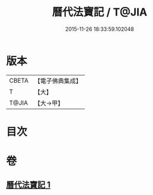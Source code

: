 #+TITLE: 曆代法寶記 / T@JIA
#+DATE: 2015-11-26 18:33:59.102048
* 版本
 |     CBETA|【電子佛典集成】|
 |         T|【大】     |
 |     T@JIA|【大→甲】   |

* 目次
* 卷
** [[file:KR6q0001_001.txt][曆代法寶記 1]]
